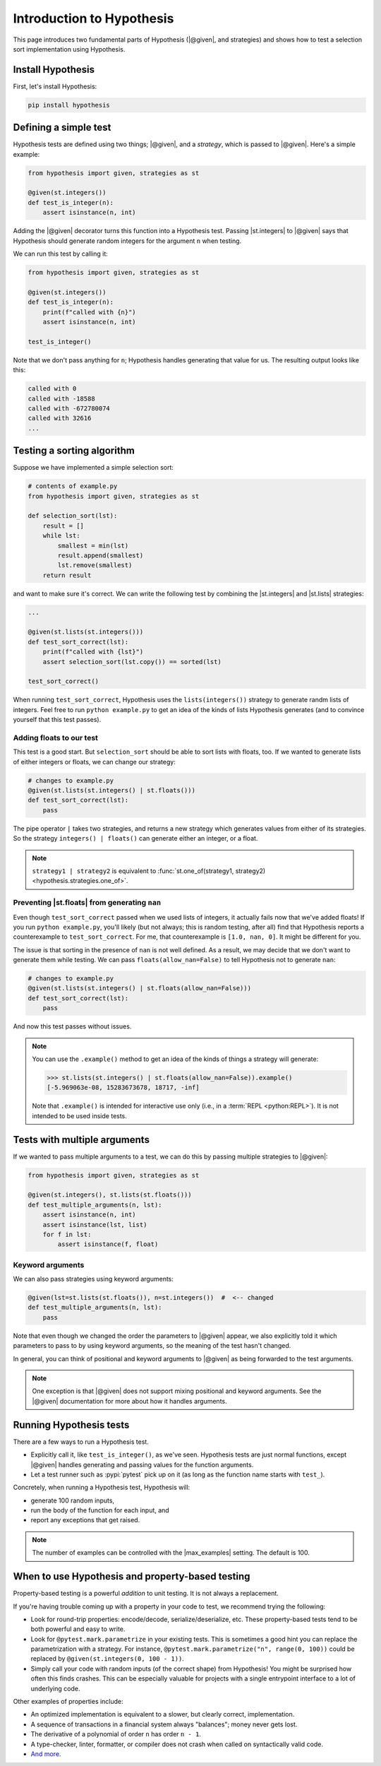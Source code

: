 Introduction to Hypothesis
==========================

This page introduces two fundamental parts of Hypothesis (|@given|, and strategies) and shows how to test a selection sort implementation using Hypothesis.

Install Hypothesis
------------------

First, let's install Hypothesis:

.. code-block:: shell

    pip install hypothesis

Defining a simple test
----------------------

Hypothesis tests are defined using two things; |@given|, and a *strategy*, which is passed to |@given|. Here's a simple example:

.. code-block:: python

    from hypothesis import given, strategies as st

    @given(st.integers())
    def test_is_integer(n):
        assert isinstance(n, int)

Adding the |@given| decorator turns this function into a Hypothesis test. Passing |st.integers| to |@given| says that Hypothesis should generate random integers for the argument ``n`` when testing.

We can run this test by calling it:

.. code-block:: python

    from hypothesis import given, strategies as st

    @given(st.integers())
    def test_is_integer(n):
        print(f"called with {n}")
        assert isinstance(n, int)

    test_is_integer()

Note that we don't pass anything for ``n``; Hypothesis handles generating that value for us. The resulting output looks like this:

.. code-block:: none

    called with 0
    called with -18588
    called with -672780074
    called with 32616
    ...


Testing a sorting algorithm
---------------------------

Suppose we have implemented a simple selection sort:

.. code-block:: python

  # contents of example.py
  from hypothesis import given, strategies as st

  def selection_sort(lst):
      result = []
      while lst:
          smallest = min(lst)
          result.append(smallest)
          lst.remove(smallest)
      return result

and want to make sure it's correct. We can write the following test by combining the |st.integers| and |st.lists| strategies:

.. code-block:: python

  ...

  @given(st.lists(st.integers()))
  def test_sort_correct(lst):
      print(f"called with {lst}")
      assert selection_sort(lst.copy()) == sorted(lst)

  test_sort_correct()

When running ``test_sort_correct``, Hypothesis uses the ``lists(integers())`` strategy to generate randm lists of integers. Feel free to run ``python example.py`` to get an idea of the kinds of lists Hypothesis generates (and to convince yourself that this test passes).

Adding floats to our test
~~~~~~~~~~~~~~~~~~~~~~~~~

This test is a good start. But ``selection_sort`` should be able to sort lists with floats, too. If we wanted to generate lists of either integers or floats, we can change our strategy:

.. code-block:: python

  # changes to example.py
  @given(st.lists(st.integers() | st.floats()))
  def test_sort_correct(lst):
      pass

The pipe operator ``|`` takes two strategies, and returns a new strategy which generates values from either of its strategies. So the strategy ``integers() | floats()`` can generate either an integer, or a float.

.. note::

  ``strategy1 | strategy2`` is equivalent to :func:`st.one_of(strategy1, strategy2) <hypothesis.strategies.one_of>`.

Preventing |st.floats| from generating ``nan``
~~~~~~~~~~~~~~~~~~~~~~~~~~~~~~~~~~~~~~~~~~~~~~

Even though ``test_sort_correct`` passed when we used lists of integers, it actually fails now that we've added floats! If you run ``python example.py``, you'll likely (but not always; this is random testing, after all) find that Hypothesis reports a counterexample to ``test_sort_correct``. For me, that counterexample is ``[1.0, nan, 0]``. It might be different for you.

The issue is that sorting in the presence of ``nan`` is not well defined. As a result, we may decide that we don't want to generate them while testing. We can pass ``floats(allow_nan=False)`` to tell Hypothesis not to generate ``nan``:

.. code-block:: python

  # changes to example.py
  @given(st.lists(st.integers() | st.floats(allow_nan=False)))
  def test_sort_correct(lst):
      pass

And now this test passes without issues.

.. note::

  You can use the ``.example()`` method to get an idea of the kinds of things a strategy will generate:

  .. code-block:: pycon

    >>> st.lists(st.integers() | st.floats(allow_nan=False)).example()
    [-5.969063e-08, 15283673678, 18717, -inf]

  Note that ``.example()`` is intended for interactive use only (i.e., in a :term:`REPL <python:REPL>`). It is not intended to be used inside tests.


Tests with multiple arguments
-----------------------------

If we wanted to pass multiple arguments to a test, we can do this by passing multiple strategies to |@given|:

.. code-block:: python

    from hypothesis import given, strategies as st

    @given(st.integers(), st.lists(st.floats()))
    def test_multiple_arguments(n, lst):
        assert isinstance(n, int)
        assert isinstance(lst, list)
        for f in lst:
            assert isinstance(f, float)

Keyword arguments
~~~~~~~~~~~~~~~~~

We can also pass strategies using keyword arguments:

.. code-block:: python

    @given(lst=st.lists(st.floats()), n=st.integers())  #  <-- changed
    def test_multiple_arguments(n, lst):
        pass

Note that even though we changed the order the parameters to |@given| appear, we also explicitly told it which parameters to pass to by using keyword arguments, so the meaning of the test hasn't changed.

In general, you can think of positional and keyword arguments to |@given| as being forwarded to the test arguments.

.. note::

  One exception is that |@given| does not support mixing positional and keyword arguments. See the |@given| documentation for more about how it handles arguments.


Running Hypothesis tests
------------------------

There are a few ways to run a Hypothesis test.

* Explicitly call it, like ``test_is_integer()``, as we've seen. Hypothesis tests are just normal functions, except |@given| handles generating and passing values for the function arguments.
* Let a test runner such as :pypi:`pytest` pick up on it (as long as the function name starts with ``test_``).

Concretely, when running a Hypothesis test, Hypothesis will:

* generate 100 random inputs,
* run the body of the function for each input, and
* report any exceptions that get raised.

.. note::

  The number of examples can be controlled with the |max_examples| setting. The default is 100.


When to use Hypothesis and property-based testing
-------------------------------------------------

Property-based testing is a powerful *addition* to unit testing. It is not always a replacement.

If you're having trouble coming up with a property in your code to test, we recommend trying the following:

* Look for round-trip properties: encode/decode, serialize/deserialize, etc. These property-based tests tend to be both powerful and easy to write.
* Look for ``@pytest.mark.parametrize`` in your existing tests. This is sometimes a good hint you can replace the parametrization with a strategy. For instance, ``@pytest.mark.parametrize("n", range(0, 100))`` could be replaced by ``@given(st.integers(0, 100 - 1))``.
* Simply call your code with random inputs (of the correct shape) from Hypothesis! You might be surprised how often this finds crashes. This can be especially valuable for projects with a single entrypoint interface to a lot of underlying code.

Other examples of properties include:

* An optimized implementation is equivalent to a slower, but clearly correct, implementation.
* A sequence of transactions in a financial system always "balances"; money never gets lost.
* The derivative of a polynomial of order ``n`` has order ``n - 1``.
* A type-checker, linter, formatter, or compiler does not crash when called on syntactically valid code.
* `And more <https://fsharpforfunandprofit.com/posts/property-based-testing-2/>`_.
